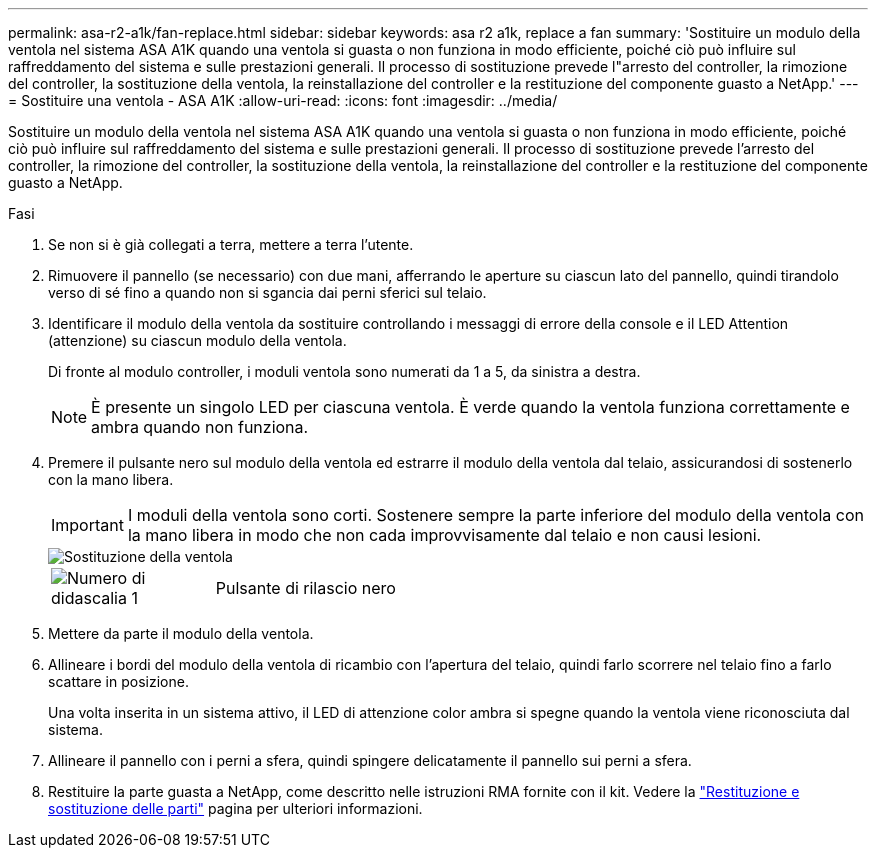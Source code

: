 ---
permalink: asa-r2-a1k/fan-replace.html 
sidebar: sidebar 
keywords: asa r2 a1k, replace a fan 
summary: 'Sostituire un modulo della ventola nel sistema ASA A1K quando una ventola si guasta o non funziona in modo efficiente, poiché ciò può influire sul raffreddamento del sistema e sulle prestazioni generali. Il processo di sostituzione prevede l"arresto del controller, la rimozione del controller, la sostituzione della ventola, la reinstallazione del controller e la restituzione del componente guasto a NetApp.' 
---
= Sostituire una ventola - ASA A1K
:allow-uri-read: 
:icons: font
:imagesdir: ../media/


[role="lead"]
Sostituire un modulo della ventola nel sistema ASA A1K quando una ventola si guasta o non funziona in modo efficiente, poiché ciò può influire sul raffreddamento del sistema e sulle prestazioni generali. Il processo di sostituzione prevede l'arresto del controller, la rimozione del controller, la sostituzione della ventola, la reinstallazione del controller e la restituzione del componente guasto a NetApp.

.Fasi
. Se non si è già collegati a terra, mettere a terra l'utente.
. Rimuovere il pannello (se necessario) con due mani, afferrando le aperture su ciascun lato del pannello, quindi tirandolo verso di sé fino a quando non si sgancia dai perni sferici sul telaio.
. Identificare il modulo della ventola da sostituire controllando i messaggi di errore della console e il LED Attention (attenzione) su ciascun modulo della ventola.
+
Di fronte al modulo controller, i moduli ventola sono numerati da 1 a 5, da sinistra a destra.

+

NOTE: È presente un singolo LED per ciascuna ventola. È verde quando la ventola funziona correttamente e ambra quando non funziona.

. Premere il pulsante nero sul modulo della ventola ed estrarre il modulo della ventola dal telaio, assicurandosi di sostenerlo con la mano libera.
+

IMPORTANT: I moduli della ventola sono corti. Sostenere sempre la parte inferiore del modulo della ventola con la mano libera in modo che non cada improvvisamente dal telaio e non causi lesioni.

+
image::../media/drw_a1k_fan_remove_replace_ieops-1376.svg[Sostituzione della ventola]

+
[cols="1,4"]
|===


 a| 
image:../media/icon_round_1.png["Numero di didascalia 1"]
 a| 
Pulsante di rilascio nero

|===
. Mettere da parte il modulo della ventola.
. Allineare i bordi del modulo della ventola di ricambio con l'apertura del telaio, quindi farlo scorrere nel telaio fino a farlo scattare in posizione.
+
Una volta inserita in un sistema attivo, il LED di attenzione color ambra si spegne quando la ventola viene riconosciuta dal sistema.

. Allineare il pannello con i perni a sfera, quindi spingere delicatamente il pannello sui perni a sfera.
. Restituire la parte guasta a NetApp, come descritto nelle istruzioni RMA fornite con il kit. Vedere la https://mysupport.netapp.com/site/info/rma["Restituzione e sostituzione delle parti"^] pagina per ulteriori informazioni.

